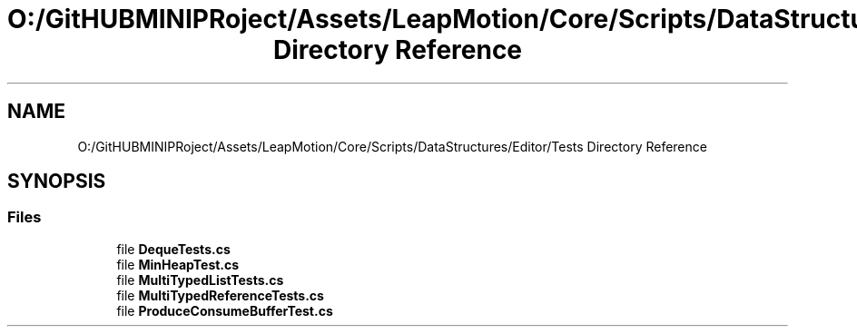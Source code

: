 .TH "O:/GitHUBMINIPRoject/Assets/LeapMotion/Core/Scripts/DataStructures/Editor/Tests Directory Reference" 3 "Sat Jul 20 2019" "Version https://github.com/Saurabhbagh/Multi-User-VR-Viewer--10th-July/" "Multi User Vr Viewer" \" -*- nroff -*-
.ad l
.nh
.SH NAME
O:/GitHUBMINIPRoject/Assets/LeapMotion/Core/Scripts/DataStructures/Editor/Tests Directory Reference
.SH SYNOPSIS
.br
.PP
.SS "Files"

.in +1c
.ti -1c
.RI "file \fBDequeTests\&.cs\fP"
.br
.ti -1c
.RI "file \fBMinHeapTest\&.cs\fP"
.br
.ti -1c
.RI "file \fBMultiTypedListTests\&.cs\fP"
.br
.ti -1c
.RI "file \fBMultiTypedReferenceTests\&.cs\fP"
.br
.ti -1c
.RI "file \fBProduceConsumeBufferTest\&.cs\fP"
.br
.in -1c
